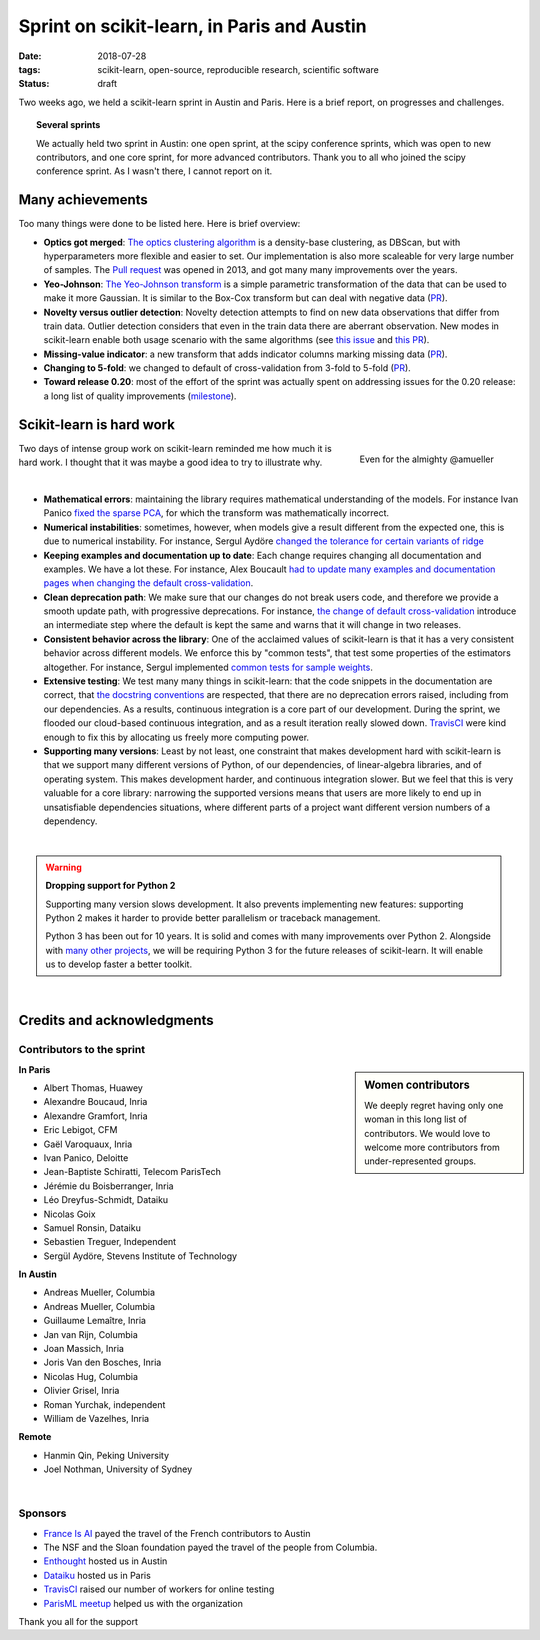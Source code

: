 
==============================================
Sprint on scikit-learn, in Paris and Austin
==============================================

:date: 2018-07-28
:tags: scikit-learn, open-source, reproducible research, scientific software
:status: draft

Two weeks ago, we held a scikit-learn sprint in Austin and Paris. Here is
a brief report, on progresses and challenges.

.. topic:: Several sprints

    We actually held two sprint in Austin: one open sprint, at the scipy
    conference sprints, which was open to new contributors, and one core
    sprint, for more advanced contributors. Thank you to all who joined
    the scipy conference sprint. As I wasn't there, I cannot report on
    it.

Many achievements
==================

Too many things were done to be listed here. Here is brief overview:

* **Optics got merged**: `The optics clustering algorithm
  <http://scikit-learn.org/dev/modules/clustering.html#optics>`_ is a
  density-base clustering, as DBScan, but with hyperparameters more
  flexible and easier to set. Our implementation is also more scaleable
  for very large number of samples. The `Pull request
  <https://github.com/scikit-learn/scikit-learn/pull/1984>`_ was opened
  in 2013, and got many many improvements over the years.

* **Yeo-Johnson**: `The Yeo-Johnson transform
  <http://scikit-learn.org/dev/modules/preprocessing.html#mapping-to-a-gaussian-distribution>`_
  is a simple parametric transformation of the data that can be used to
  make it more Gaussian. It is similar to the Box-Cox transform but can
  deal with negative data
  (`PR <https://github.com/scikit-learn/scikit-learn/pull/11520>`_).

* **Novelty versus outlier detection**: Novelty detection attempts to
  find on new data observations that differ from train data. Outlier
  detection considers that even in the train data there are aberrant
  observation. New modes in scikit-learn enable both usage scenario with
  the same algorithms (see `this issue
  <https://github.com/scikit-learn/scikit-learn/issues/8693>`_ and `this
  PR <https://github.com/scikit-learn/scikit-learn/pull/10700>`__).

* **Missing-value indicator**: a new transform that adds indicator columns
  marking missing data
  (`PR <https://github.com/scikit-learn/scikit-learn/pull/8075>`__).

* **Changing to 5-fold**: we changed to default of cross-validation from
  3-fold to 5-fold
  (`PR <https://github.com/scikit-learn/scikit-learn/pull/11557>`__).

* **Toward release 0.20**: most of the effort of the sprint was actually
  spent on addressing issues for the 0.20 release: a long list of quality
  improvements
  (`milestone <https://github.com/scikit-learn/scikit-learn/milestone/24>`__).


Scikit-learn is hard work
=========================

.. figure:: attachments/dev_scikit-learn.png
   :align: right
   :width: 300px

   Even for the almighty @amueller

Two days of intense group work on scikit-learn reminded me how much it is
hard work. I thought that it was maybe a good idea to try to illustrate
why.

|

* **Mathematical errors**: maintaining the library requires mathematical
  understanding of the models. For instance Ivan Panico `fixed the sparse
  PCA <https://github.com/scikit-learn/scikit-learn/pull/11585>`_, for
  which the transform was mathematically incorrect.

* **Numerical instabilities**: sometimes, however, when models give a
  result different from the expected one, this is due to numerical
  instability. For instance, Sergul Aydöre `changed the tolerance for
  certain variants of ridge
  <https://github.com/scikit-learn/scikit-learn/pull/11587>`_

* **Keeping examples and documentation up to date**:
  Each change requires changing all documentation and examples. We have a
  lot these. For instance, Alex Boucault `had to update many examples and
  documentation pages when changing the default cross-validation
  <https://github.com/scikit-learn/scikit-learn/pull/11557>`__.

* **Clean deprecation path**: We make sure that our changes do not break
  users code, and therefore we provide a smooth update path, with
  progressive deprecations. For instance, `the change of default
  cross-validation
  <https://github.com/scikit-learn/scikit-learn/pull/11557>`__ introduce
  an intermediate step where the default is kept the same and warns that
  it will change in two releases.

* **Consistent behavior across the library**:
  One of the acclaimed values of scikit-learn is that it has a very
  consistent behavior across different models. We enforce this by "common
  tests", that test some properties of the estimators altogether. For
  instance, Sergul implemented `common tests for sample weights
  <https://github.com/scikit-learn/scikit-learn/pull/11558>`_.

* **Extensive testing**: We test many many things in scikit-learn:
  that the code snippets in the documentation are correct, that `the
  docstring conventions
  <https://github.com/scikit-learn/scikit-learn/pull/11421>`_ are
  respected, that there are no deprecation errors raised, including from
  our dependencies. As a results, continuous integration is a core part
  of our development. During the sprint, we flooded our cloud-based
  continuous integration, and as a result iteration really slowed down.
  `TravisCI <https://travis-ci.org/>`_ were kind enough to fix this by
  allocating us freely more computing power.

* **Supporting many versions**: Least by not least, one constraint that
  makes development hard with scikit-learn is that we support many
  different versions of Python, of our dependencies, of linear-algebra
  libraries, and of operating system. This makes development harder, and
  continuous integration slower. But we feel that this is very valuable
  for a core library: narrowing the supported versions means that users
  are more likely to end up in unsatisfiable dependencies situations,
  where different parts of a project want different version numbers of a
  dependency.

|

.. warning:: **Dropping support for Python 2**

    Supporting many version slows development. It also prevents
    implementing new features: supporting Python 2 makes it harder to
    provide  better parallelism or traceback management.

    Python 3 has been out for 10 years. It is solid and comes with many
    improvements over Python 2. Alongside with `many other projects
    <http://python3statement.org>`_, we will be requiring Python 3 for
    the future releases of scikit-learn. It will enable us to develop
    faster a better toolkit.

|

Credits and acknowledgments
===========================

Contributors to the sprint
----------------------------

.. sidebar:: Women contributors

   We deeply regret having only one woman in this long list of
   contributors. We would love to welcome more contributors from
   under-represented groups.

**In Paris**

.. class:: columns

  * Albert Thomas, Huawey
  * Alexandre Boucaud, Inria
  * Alexandre Gramfort, Inria
  * Eric Lebigot, CFM
  * Gaël Varoquaux, Inria
  * Ivan Panico, Deloitte
  * Jean-Baptiste Schiratti, Telecom ParisTech
  * Jérémie du Boisberranger, Inria
  * Léo Dreyfus-Schmidt, Dataiku
  * Nicolas Goix
  * Samuel Ronsin, Dataiku
  * Sebastien Treguer, Independent
  * Sergül Aydöre, Stevens Institute of Technology


**In Austin**

.. class:: columns

  * Andreas Mueller, Columbia
  * Andreas Mueller, Columbia
  * Guillaume Lemaître, Inria
  * Jan van Rijn, Columbia
  * Joan Massich, Inria
  * Joris Van den Bosches, Inria
  * Nicolas Hug, Columbia
  * Olivier Grisel, Inria
  * Roman Yurchak, independent
  * William de Vazelhes, Inria

**Remote**

.. class:: columns

  * Hanmin Qin, Peking University
  * Joel Nothman, University of Sydney

|

Sponsors
--------

- `France Is AI <https://franceisai.com/>`_ payed the travel of the French
  contributors to Austin
- The NSF and the Sloan foundation payed the travel of the people from
  Columbia.
- `Enthought <https://www.enthought.com/>`_ hosted us in Austin
- `Dataiku <https://www.dataiku.com/>`_ hosted us in Paris
- `TravisCI <https://travis-ci.org/>`_ raised our number of workers for
  online testing
- `ParisML meetup <https://www.meetup.com/Paris-Machine-learning-applications-group/>`_ helped us with the organization

Thank you all for the support


